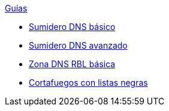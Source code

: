 .xref:index.adoc[Guías]
* xref:basic-dns-sinkhole.adoc[Sumidero DNS básico]
* xref:advanced-dns-sinkhole.adoc[Sumidero DNS avanzado]
* xref:basic-dns-rblzone.adoc[Zona DNS RBL básica]
* xref:basic-nfqueue-xlist.adoc[Cortafuegos con listas negras]
